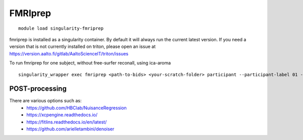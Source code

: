 FMRIprep
~~~~~~~~

::

    module load singularity-fmriprep

fmriprep is installed as a singularity container. By default it will always run the current latest version. If you need a version that is not currently installed on triton, please open an issue at https://version.aalto.fi/gitlab/AaltoScienceIT/triton/issues

To run fmriprep for one subject, without free-surfer reconall, using ica-aroma


::

    singularity_wrapper exec fmriprep <path-to-bids> <your-scratch-folder> participant --participant-label 01 --use-aroma --fs-no-reconall --fs-license-file /scratch/shareddata/set1/freesurfer/license.txt


===============
POST-processing
===============

There are various options such as:
    - https://github.com/HBClab/NuisanceRegression
    - https://xcpengine.readthedocs.io/
    - https://fitlins.readthedocs.io/en/latest/
    - https://github.com/arielletambini/denoiser
